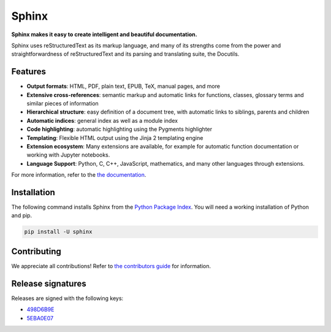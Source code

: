 ========
 Sphinx
========

.. image:: https://img.shields.io/pypi/v/sphinx.svg
   :target: https://pypi.org/project/Sphinx/
   :alt: Package on PyPI

.. image:: https://github.com/sphinx-doc/sphinx/actions/workflows/main.yml/badge.svg
   :target: https://github.com/sphinx-doc/sphinx/actions/workflows/main.yml
   :alt: Build Status

.. image:: https://readthedocs.org/projects/sphinx/badge/?version=master
   :target: https://www.sphinx-doc.org/
   :alt: Documentation Status

.. image:: https://img.shields.io/badge/License-BSD%202--Clause-blue.svg
   :target: https://opensource.org/licenses/BSD-2-Clause
   :alt: BSD 2 Clause

**Sphinx makes it easy to create intelligent and beautiful documentation.**

Sphinx uses reStructuredText as its markup language, and many of its strengths
come from the power and straightforwardness of reStructuredText and its parsing
and translating suite, the Docutils.

Features
========

* **Output formats**: HTML, PDF, plain text, EPUB, TeX, manual pages, and more
* **Extensive cross-references**: semantic markup and automatic links
  for functions, classes, glossary terms and similar pieces of information
* **Hierarchical structure**: easy definition of a document tree, with automatic
  links to siblings, parents and children
* **Automatic indices**: general index as well as a module index
* **Code highlighting**: automatic highlighting using the Pygments highlighter
* **Templating**: Flexible HTML output using the Jinja 2 templating engine
* **Extension ecosystem**: Many extensions are available, for example for
  automatic function documentation or working with Jupyter notebooks.
* **Language Support**: Python, C, C++, JavaScript, mathematics, and many other
  languages through extensions.

For more information, refer to the `the documentation`_.

Installation
============

The following command installs Sphinx from the `Python Package Index`_. You will
need a working installation of Python and pip.

.. code-block:: sh

   pip install -U sphinx

Contributing
============

We appreciate all contributions! Refer to `the contributors guide`_ for
information.

Release signatures
==================

Releases are signed with the following keys:

* `498D6B9E <https://pgp.mit.edu/pks/lookup?op=vindex&search=0x102C2C17498D6B9E>`_
* `5EBA0E07 <https://pgp.mit.edu/pks/lookup?op=vindex&search=0x1425F8CE5EBA0E07>`_

.. _the documentation: https://www.sphinx-doc.org/
.. _the contributors guide: https://www.sphinx-doc.org/en/master/internals/contributing.html
.. _Python Package Index: https://pypi.org/project/Sphinx/
